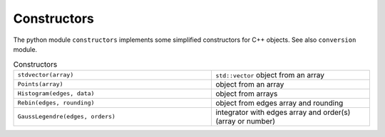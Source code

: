 Constructors
^^^^^^^^^^^^

The python module ``constructors`` implements some simplified constructors for C++ objects. See also ``conversion``
module.

.. table::  Constructors
   :widths: 100 80

   +----------------------------------+------------------------------------------------------------+
   | ``stdvector(array)``             | ``std::vector`` object from an array                       |
   +----------------------------------+------------------------------------------------------------+
   | ``Points(array)``                | object from an array                                       |
   +----------------------------------+------------------------------------------------------------+
   | ``Histogram(edges, data)``       | object from arrays                                         |
   +----------------------------------+------------------------------------------------------------+
   | ``Rebin(edges, rounding)``       | object from edges array and rounding                       |
   +----------------------------------+------------------------------------------------------------+
   | ``GaussLegendre(edges, orders)`` | integrator with edges array and order(s) (array or number) |
   +----------------------------------+------------------------------------------------------------+
